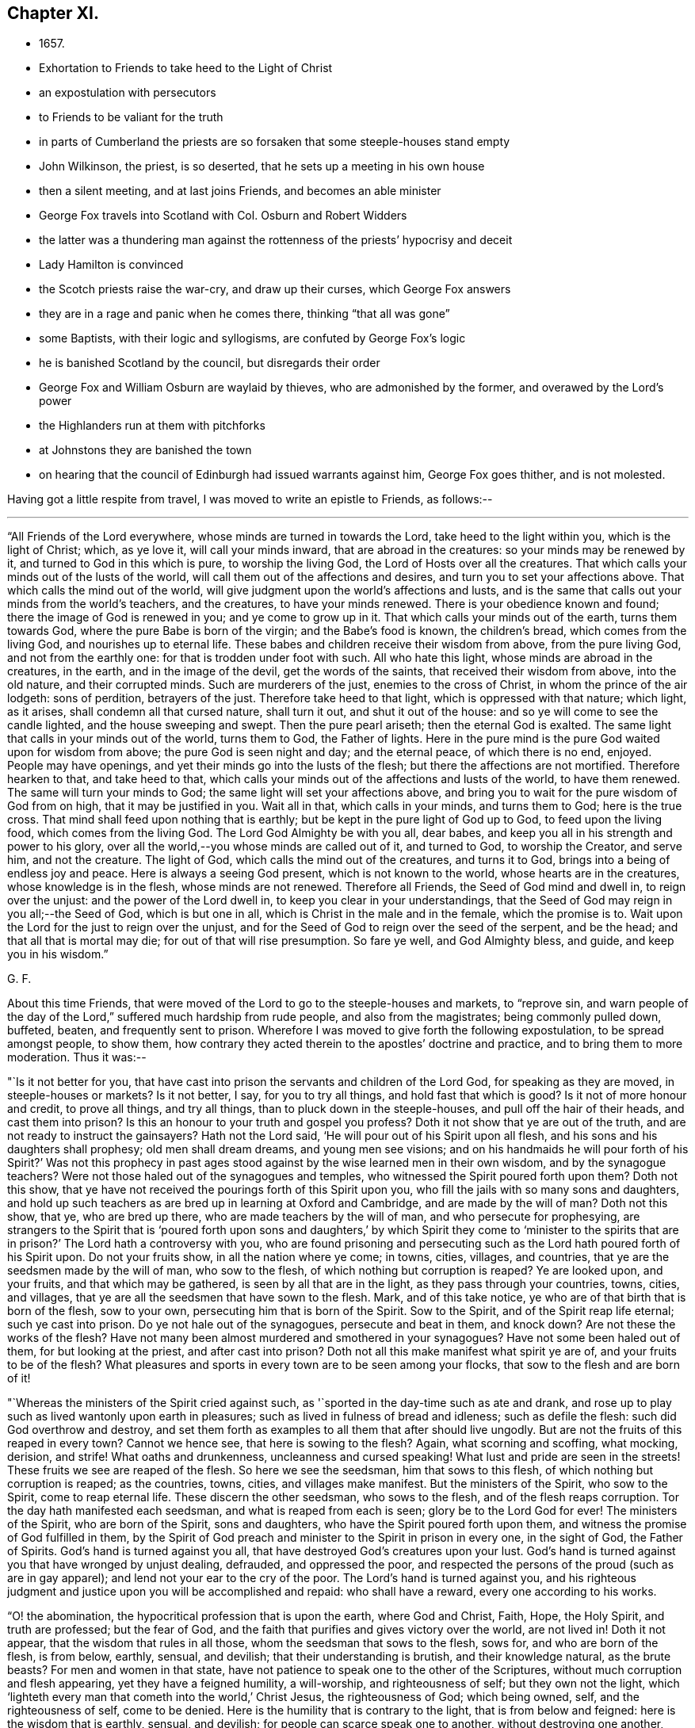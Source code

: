 == Chapter XI.

[.chapter-synopsis]
* 1657.
* Exhortation to Friends to take heed to the Light of Christ
* an expostulation with persecutors
* to Friends to be valiant for the truth
* in parts of Cumberland the priests are so forsaken that some steeple-houses stand empty
* John Wilkinson, the priest, is so deserted, that he sets up a meeting in his own house
* then a silent meeting, and at last joins Friends, and becomes an able minister
* George Fox travels into Scotland with Col. Osburn and Robert Widders
* the latter was a thundering man against the rottenness of the priests`' hypocrisy and deceit
* Lady Hamilton is convinced
* the Scotch priests raise the war-cry, and draw up their curses, which George Fox answers
* they are in a rage and panic when he comes there, thinking "`that all was gone`"
* some Baptists, with their logic and syllogisms, are confuted by George Fox`'s logic
* he is banished Scotland by the council, but disregards their order
* George Fox and William Osburn are waylaid by thieves, who are admonished by the former, and overawed by the Lord`'s power
* the Highlanders run at them with pitchforks
* at Johnstons they are banished the town
* on hearing that the council of Edinburgh had issued warrants against him, George Fox goes thither, and is not molested.

Having got a little respite from travel, I was moved to write an epistle to Friends,
as follows:--

[.small-break]
'''

[.embedded-content-document.epistle]
--

"`All Friends of the Lord everywhere, whose minds are turned in towards the Lord,
take heed to the light within you, which is the light of Christ; which, as ye love it,
will call your minds inward, that are abroad in the creatures:
so your minds may be renewed by it, and turned to God in this which is pure,
to worship the living God, the Lord of Hosts over all the creatures.
That which calls your minds out of the lusts of the world,
will call them out of the affections and desires,
and turn you to set your affections above.
That which calls the mind out of the world,
will give judgment upon the world`'s affections and lusts,
and is the same that calls out your minds from the world`'s teachers, and the creatures,
to have your minds renewed.
There is your obedience known and found; there the image of God is renewed in you;
and ye come to grow up in it.
That which calls your minds out of the earth, turns them towards God,
where the pure Babe is born of the virgin; and the Babe`'s food is known,
the children`'s bread, which comes from the living God, and nourishes up to eternal life.
These babes and children receive their wisdom from above, from the pure living God,
and not from the earthly one: for that is trodden under foot with such.
All who hate this light, whose minds are abroad in the creatures, in the earth,
and in the image of the devil, get the words of the saints,
that received their wisdom from above, into the old nature, and their corrupted minds.
Such are murderers of the just, enemies to the cross of Christ,
in whom the prince of the air lodgeth: sons of perdition, betrayers of the just.
Therefore take heed to that light, which is oppressed with that nature; which light,
as it arises, shall condemn all that cursed nature, shall turn it out,
and shut it out of the house: and so ye will come to see the candle lighted,
and the house sweeping and swept.
Then the pure pearl ariseth; then the eternal God is exalted.
The same light that calls in your minds out of the world, turns them to God,
the Father of lights.
Here in the pure mind is the pure God waited upon for wisdom from above;
the pure God is seen night and day; and the eternal peace,
of which there is no end, enjoyed.
People may have openings, and yet their minds go into the lusts of the flesh;
but there the affections are not mortified.
Therefore hearken to that, and take heed to that,
which calls your minds out of the affections and lusts of the world,
to have them renewed.
The same will turn your minds to God; the same light will set your affections above,
and bring you to wait for the pure wisdom of God from on high,
that it may be justified in you.
Wait all in that, which calls in your minds, and turns them to God;
here is the true cross.
That mind shall feed upon nothing that is earthly;
but be kept in the pure light of God up to God, to feed upon the living food,
which comes from the living God.
The Lord God Almighty be with you all, dear babes,
and keep you all in his strength and power to his glory,
over all the world,--you whose minds are called out of it, and turned to God,
to worship the Creator, and serve him, and not the creature.
The light of God, which calls the mind out of the creatures, and turns it to God,
brings into a being of endless joy and peace.
Here is always a seeing God present, which is not known to the world,
whose hearts are in the creatures, whose knowledge is in the flesh,
whose minds are not renewed.
Therefore all Friends, the Seed of God mind and dwell in, to reign over the unjust:
and the power of the Lord dwell in, to keep you clear in your understandings,
that the Seed of God may reign in you all;--the Seed of God, which is but one in all,
which is Christ in the male and in the female, which the promise is to.
Wait upon the Lord for the just to reign over the unjust,
and for the Seed of God to reign over the seed of the serpent, and be the head;
and that all that is mortal may die; for out of that will rise presumption.
So fare ye well, and God Almighty bless, and guide, and keep you in his wisdom.`"

[.signed-section-signature]
G+++.+++ F.

--

[.offset]
About this time Friends,
that were moved of the Lord to go to the steeple-houses and markets, to "`reprove sin,
and warn people of the day of the Lord,`" suffered much hardship from rude people,
and also from the magistrates; being commonly pulled down, buffeted, beaten,
and frequently sent to prison.
Wherefore I was moved to give forth the following expostulation,
to be spread amongst people, to show them,
how contrary they acted therein to the apostles`' doctrine and practice,
and to bring them to more moderation.
Thus it was:--

[.embedded-content-document.address]
--

"`Is it not better for you,
that have cast into prison the servants and children of the Lord God,
for speaking as they are moved, in steeple-houses or markets?
Is it not better, I say, for you to try all things, and hold fast that which is good?
Is it not of more honour and credit, to prove all things, and try all things,
than to pluck down in the steeple-houses, and pull off the hair of their heads,
and cast them into prison?
Is this an honour to your truth and gospel you profess?
Doth it not show that ye are out of the truth,
and are not ready to instruct the gainsayers?
Hath not the Lord said, '`He will pour out of his Spirit upon all flesh,
and his sons and his daughters shall prophesy; old men shall dream dreams,
and young men see visions; and on his handmaids he will pour forth of his Spirit?`'
Was not this prophecy in past ages stood against
by the wise learned men in their own wisdom,
and by the synagogue teachers?
Were not those haled out of the synagogues and temples,
who witnessed the Spirit poured forth upon them?
Doth not this show, that ye have not received the pourings forth of this Spirit upon you,
who fill the jails with so many sons and daughters,
and hold up such teachers as are bred up in learning at Oxford and Cambridge,
and are made by the will of man?
Doth not this show, that ye, who are bred up there,
who are made teachers by the will of man, and who persecute for prophesying,
are strangers to the Spirit that is '`poured forth upon sons and daughters,`'
by which Spirit they come to '`minister to the spirits that are in prison?`'
The Lord hath a controversy with you,
who are found prisoning and persecuting such as
the Lord hath poured forth of his Spirit upon.
Do not your fruits show, in all the nation where ye come; in towns, cities, villages,
and countries, that ye are the seedsmen made by the will of man, who sow to the flesh,
of which nothing but corruption is reaped?
Ye are looked upon, and your fruits, and that which may be gathered,
is seen by all that are in the light, as they pass through your countries, towns, cities,
and villages, that ye are all the seedsmen that have sown to the flesh.
Mark, and of this take notice, ye who are of that birth that is born of the flesh,
sow to your own, persecuting him that is born of the Spirit.
Sow to the Spirit, and of the Spirit reap life eternal; such ye cast into prison.
Do ye not hale out of the synagogues, persecute and beat in them, and knock down?
Are not these the works of the flesh?
Have not many been almost murdered and smothered in your synagogues?
Have not some been haled out of them, for but looking at the priest,
and after cast into prison?
Doth not all this make manifest what spirit ye are of, and your fruits to be of the flesh?
What pleasures and sports in every town are to be seen among your flocks,
that sow to the flesh and are born of it!

"`Whereas the ministers of the Spirit cried against such,
as '`sported in the day-time such as ate and drank,
and rose up to play such as lived wantonly upon earth in pleasures;
such as lived in fulness of bread and idleness; such as defile the flesh:
such did God overthrow and destroy,
and set them forth as examples to all them that after should live ungodly.
But are not the fruits of this reaped in every town?
Cannot we hence see, that here is sowing to the flesh?
Again, what scorning and scoffing, what mocking, derision, and strife!
What oaths and drunkenness, uncleanness and cursed speaking!
What lust and pride are seen in the streets!
These fruits we see are reaped of the flesh.
So here we see the seedsman, him that sows to this flesh,
of which nothing but corruption is reaped; as the countries, towns, cities,
and villages make manifest.
But the ministers of the Spirit, who sow to the Spirit, come to reap eternal life.
These discern the other seedsman, who sows to the flesh,
and of the flesh reaps corruption.
Tor the day hath manifested each seedsman, and what is reaped from each is seen;
glory be to the Lord God for ever!
The ministers of the Spirit, who are born of the Spirit, sons and daughters,
who have the Spirit poured forth upon them,
and witness the promise of God fulfilled in them,
by the Spirit of God preach and minister to the Spirit in prison in every one,
in the sight of God, the Father of Spirits.
God`'s hand is turned against you all, that have destroyed God`'s creatures upon your lust.
God`'s hand is turned against you that have wronged by unjust dealing, defrauded,
and oppressed the poor,
and respected the persons of the proud (such as are in gay apparel);
and lend not your ear to the cry of the poor.
The Lord`'s hand is turned against you,
and his righteous judgment and justice upon you will be accomplished and repaid:
who shall have a reward, every one according to his works.

"`O! the abomination, the hypocritical profession that is upon the earth,
where God and Christ, Faith, Hope, the Holy Spirit, and truth are professed;
but the fear of God, and the faith that purifies and gives victory over the world,
are not lived in!
Doth it not appear, that the wisdom that rules in all those,
whom the seedsman that sows to the flesh, sows for, and who are born of the flesh,
is from below, earthly, sensual, and devilish; that their understanding is brutish,
and their knowledge natural, as the brute beasts?
For men and women in that state,
have not patience to speak one to the other of the Scriptures,
without much corruption and flesh appearing, yet they have a feigned humility,
a will-worship, and righteousness of self; but they own not the light,
which '`lighteth every man that cometh into the world,`' Christ Jesus,
the righteousness of God; which being owned, self, and the righteousness of self,
come to be denied.
Here is the humility that is contrary to the light, that is from below and feigned:
here is the wisdom that is earthly, sensual, and devilish;
for people can scarce speak one to another, without destroying one another,
prisoning and persecuting one another, when they speak of the Scriptures.
Now, this is the devilish wisdom, murdering and destroying:
this is not the wisdom that is from above, which is pure and peaceable;
gentle and easy to be entreated, full of mercy and good fruits.
Here all may read each seedsman, which hath each wisdom.
He that sows to the flesh, and is born of that, hath the wisdom that is earthly, sensual,
and devilish; he that sows to the Spirit, a minister of the Spirit,
hath the wisdom from above, which is pure, peaceable, gentle,
and easy to be entreated;--the wisdom by which all things were made and created.
Now is each wisdom discovered, and each seeds-man; the day, which is the light,
hath discovered them.`"

[.signed-section-signature]
G+++.+++ F.

--

[.offset]
I was also moved to give forth the following epistle to Friends,
to stir them up to be bold and valiant for the truth,
and to encourage them in their sufferings for it:--

[.embedded-content-document.epistle]
--

"`All Friends and brethren everywhere, now is the day of your trial,
now is the time for you to be valiant,
and to see that the testimony of the Lord doth not fall.
Now is the day for the exercise of your gifts, of your patience, and of your faith.
Now is the time to be armed with patience, with the light, with righteousness,
and with the helmet of salvation.
Now is the trial of the slothful servant, who hides his talent,
and will judge Christ hard.

"`Now, happy are they that can say, '`the earth is the Lord`'s and the fulness thereof,
and he gives the increase and therefore, who takes it from you?
Is`' it not the Lord still that suffers it?
For the Lord can try you as he did Job, whom he made rich, whom he made poor,
and whom he made rich again; who still kept his integrity in all conditions.
Learn Paul`'s lesson,`' in all states to be content;`' and have his faith,
that nothing is able to separate us from the love of God, which we have in Christ Jesus.`'
Therefore be rich in life, and in grace, which will endure, ye who are heirs of life,
and born of the womb of eternity, that noble birth,
that cannot stoop to that which is born in sin, and conceived in iniquity;
who are better bred and born; whose religion is from God,
above all the religions that are from below; and who walk by faith,
by that which God hath given you, and not by that which men make, who walk by sight,
from the Mass-Book to the Directory.
Such are subject to stumble and fall, who walk by sight and not by faith.
Therefore mind him that destroys the original of sin, the devil and his works,
and cuts off the entail of Satan, viz., sin;
who would have by entail an inheritance of sin
in men and women from generation to generation,
and pleads for it by all his lawyers and counsellors.
For though the law, which made nothing perfect, did not cut it off;
yet Christ being come destroys the devil and his works, and cuts off the entail of sin.
This angers all the devil`'s Lawyers and counsellors,
that Satan shall not hold sin by entail in thy garden,
in thy field, in thy temple, thy tabernacle.
So keep your tabernacles,
that there ye may see the glory of the Lord appear at the doors thereof.
And be faithful; for ye see,
what the worthies and valiants of the Lord attained unto by faith.
Enoch by faith was translated.
Noah by faith was preserved over the waters in his ark.
Abraham by faith forsook his father`'s house and religion,
and all the religions of the world.
Isaac and Jacob by faith followed his steps.
See also how Samuel, with other of the Lord`'s prophets, and David,
by faith were preserved to God, over God`'s enemies!
Daniel and the three children by faith escaped the lions and the fire,
and preserved their worship clean, and by it were kept over the worships of the world.
The apostles by faith travelled up and down the world,
were preserved from all the religions of the world,
and held forth the pure religion to the dark world, which they had received from God;
and likewise their fellowship was received from above,
which is in the gospel that is everlasting.
In this, neither powers, principalities, nor thrones, dominions nor angels,
things present, nor things to come, nor heights, nor depths, nor death, mockings,
nor spoiling of goods, nor prisons, nor fetters,
were able to separate them from the love of God, which they had in Christ Jesus.
And Friends, '`quench not the Spirit, nor despise prophesying,`' where it moves;
neither hinder the babes and sucklings from crying Hosanna;
for out of their months will God ordain strength.
There were some in Christ`'s day that were against such, whom he reproved;
and there were some in Moses`'s day, who would have stopped the prophets in the camp,
whom Moses reproved, and said, by way of encouragement to them, '`Would God,
that all the Lord`'s people were prophets!`' So I say now to you.
Therefore ye, that stop it in yourselves, do not quench it in others,
neither in babe nor suckling; for the Lord hears the cries of the needy,
and the sighs and groans of the poor.
Judge not that, nor the sighs and groans of the Spirit, which cannot be uttered,
lest ye judge prayer;
for prayer as well lies in sighs and groans to the Lord as otherwise.
Let not the sons and daughters, nor the hand-maidens be stopped in their prophesyings,
nor the young men in their visions, nor the old men in their dreams;
but let the Lord be glorified in and through all, who is over all, God blessed for ever!
So every one may improve his talents, every one exercise his gifts,
and every one speak as the Spirit gives him utterance.
Thus every one may minister as he hath received the grace,
as a good steward to him that hath given it him;
so that all plants may bud and bring forth fruit to the glory of God;
'`for the manifestation of the Spirit is given to every one to profit withal.`'
See, that every one hath profited in heavenly things: male and female,
look into your own vineyards, and see what fruit ye bear to God;
look into your own houses, see how they are decked and trimmed, and see what odours,
myrrh, and frankincense ye have therein,
and what a smell and savour ye have to ascend to God, that he may be glorified.
Bring all your deeds to the light, which ye are taught to believe in by Christ,
your Head, the heavenly Man; and see how they are wrought in God.
Every male and female, let Christ dwell in your hearts by faith,
and let your mouths be opened to the glory of God the Father,
that he may rule and reign in you.
We must not have Christ Jesus, the Lord of life, put any more in a stable,
amongst the horses and asses; but he must now have the best chamber, the heart,
and the rude, debauched spirit must be turned out.
Therefore let Him reign, whose right it is, who was conceived by the Holy Ghost,
by which ye call him Lord, in which ye pray,
and have comfort and fellowship with the Father and with the Son.
Therefore know the triumph in it, and in God and his power (which the devil is out of),
and in the seed, which is first and last, the beginning and ending,
the top and corner-stone; in which is my love to you, and in which I rest--Your friend,

[.signed-section-signature]
G+++.+++ F.`"

[.postscript]
"`Postscript--And, Friends, be careful how ye set your feet among the tender plants,
that are springing up out of God`'s earth; lest ye tread upon them, hurt, bruise,
or crush them in God`'s vineyard.`"

--

[.small-break]
'''

After I had tarried two First-days at Swarthmore,
and had visited Friends in their meetings thereabouts, I passed into Westmorland,
in the same work, till I came to John Audland`'s, where there was a general meeting.
The night before I had a vision of a desperate creature, that was coming to destroy me,
but I got victory over it.
And next day in meeting time came one Otway, with some rude fellows.
He rode round about the meeting with his sword or rapier,
and would fain have got in through the Friends to me; but the meeting being great,
the Friends stood close, so that he could not easily come at me.
When he had rode about several times raging, and found he could not get in,
being limited by the Lord`'s power, he went away.
It was a glorious meeting, ended peaceably,
and the Lord`'s everlasting power came over all.
This wild man went home, became distracted, and not long after died.
I sent a paper to John Blaykling to read to him, while he lay ill,
showing him his wickedness; and he acknowledged something of it.

From hence, I went through Kendal, where a warrant had long lain to apprehend me;
and the constables seeing me, ran to fetch their warrant,
as I was riding through the town; but before they could come with it, I was gone past,
and so escaped their hands.

I travelled northwards, visiting Friends`' meetings, till I came to Strickland-head,
where I had a great meeting.
Most of the gentry of that country being gathered to a horse-race,
not far from the meeting, I was moved to go and declare the truth unto them;
and a chief-constable, that was there, also admonished them.
Our meeting was quiet, and the Lord was with us; and by his word and power,
Friends were settled in the eternal truth.

From hence we passed into Cumberland, where we had many precious living meetings.
After we had travelled to Gilsland, and had a meeting there, we came to Carlisle,
where they used to put Friends out of the town;
but there came a great flood while we were there, that they could not put us out;
so we had a meeting there on First-day.
After which we passed to Abbey-holm, and had a little meeting there.
This is a place, where I told Friends long before,
a great people would come forth to the Lord; which hath since come to pass,
and a large meeting is gathered to the Lord in those parts.

I passed hence to a general meeting at Langlands in Cumberland, which was very large;
for most of the people had so forsaken the priests,
that the steeple-houses in some places stood empty.
And John Wilkinson,^
footnote:[This was not that John Wilkinson who joined
with Storey in creating a schism in the Society.]
a preacher, I have often named before, who had three steeple-houses,
had so few hearers left, that, giving over preaching in them,
he first set up a meeting in his house, and preached there to them that were left.
Afterwards he set up a silent meeting (like Friends), to which came a few;
for most of his hearers were come to Friends.
Thus he held on till he had not past half a dozen left; the rest still forsaking him,
and coming to Friends.
At last, when he had so very few left,
he would come to Pardsey Crag (where Friends had a meeting of several hundreds of people,
who were all come to sit under the Lord Jesus Christ`'s teaching),
and he would walk about the meeting on First-days,
like a man that went about the commons to look for sheep.
During this time I came to Pardsey Crag meeting,
and he with three or four of his followers, that were yet left to him,
came to the meeting that day, and were all thoroughly convinced.
After the meeting, Wilkinson asked me two or three questions,
which I answered him to his satisfaction; and from that time he came amongst Friends,
became an able minister, preached the gospel freely,
and turned many to Christ`'s free teaching.
And after he had continued many years in the free ministry of Jesus, he died in 1675.

I had for some time felt drawings on my spirit to go into Scotland;
and had sent to Colonel William Osburn of Scotland, desiring him to come and meet me;
and he, with some others, came out of Scotland to this meeting.
After the meeting was over (which, he said,
was the most glorious one he ever saw in his life),
I passed with him and his company into Scotland; having Robert Widders with me,
a thundering man against hypocrisy, deceit, and the rottenness of the priests.

The first night we came into Scotland we lodged at an inn.
The innkeeper told us, an Earl lived about a quarter of a mile off,
who had a desire to see me; and had left word at his house,
that if ever I came into Scotland, he should send him word.
He told us there were three drawbridges to his house,
and that it would be nine o`'clock before the third bridge was drawn.
Finding we had time in the evening, we walked to his house.
He received us very lovingly; and said, he would have gone with us on our journey,
but he was previously engaged to go to a funeral.
After we had spent some time with him, we parted very friendly, and returned to our inn.
Next morning we travelled on, and passing through Dumfries came to Douglas,
where we met with some Friends; and thence passed to the Heads,
where we had a blessed meeting in the name of Jesus, and felt him in the midst.

Leaving Heads, we went to Badcow, and had a meeting there;
to which abundance of people came, and many were convinced;
amongst whom was one, called a lady.
From thence we passed towards the Highlands to William Osburn`'s house,
where we gathered up the sufferings of Friends, and the principles of the Scotch priests,
which may be seen in a book called _The Scotch Priests`' Principles._

Afterwards we returned to Heads, Badcow, and Garshore,
where the said Lady Margaret Hambleton was convinced;
who afterwards went to warn Oliver Cromwell and Charles
Fleetwood of the day of the Lord that was coming upon them.

On First-day we had a great meeting, and several professors came to it.
Now, the priests had frightened the people with the doctrine of flection and reprobation,
telling them "`that God had ordained the greatest part of men and women for hell;
and that, let them pray, or preach, or sing, or do what they could,
it was all to no purpose,
if they were ordained for hell;--that God had a certain number elected for heaven,
let them do what they would, as David an adulterer, and Paul a persecutor,
yet elected vessels for heaven.
So the fault was not at all in the creature, less or more, but God had ordained it so.`"
I was led to open to the people the falseness and folly of their priests`' doctrines,
and showed how they had abused those Scriptures they brought and quoted to them,
as in Jude, and other places.
For whereas they said, there was no fault at all in the creature,
I showed them that they whom Jude speaks of, to wit, Cain, Korah, and Balaam, who,
he says, were ordained of old to condemnation, the fault was in them.
For did not God warn Cain and Balaam, and put the question to Cain, "`If thou doest well,
shalt thou not be accepted?`'
And did not the Lord bring Korah out of Egypt and his company?
yet did not he gainsay both God and his law, and his prophet Moses?
Here people might see that there was a fault in Cain, Korah, and Balaam,
and so there is in all that go in their ways.
For if they who are called Christians, resist the gospel, as Korah did the law;
if they err from the Spirit of God, as Balaam did, and do evil, as Cain did,
is not here a fault?
"`Which fault is in themselves, and is the cause of their reprobation, and not God.
Doth not Christ say, "`Go, preach the gospel to all nations?`"
Which is the gospel of salvation.
He would not have sent them into all nations, to preach the doctrine of salvation,
if the greatest part of men had been ordained for hell.
Was not Christ a propitiation for the sins of the whole world,
for those that become reprobates, as well as for the saints?
He died for all men, the ungodly as well as the godly, as the apostle bears witness,
2 Cor. 5:15; Rom. 5:6.
And he "`enlightens every man that cometh into the world,`"
that through him they might all believe.
And Christ bids them believe in the light; but all they that hate the light,
which Christ bids all believe in, are reprobated.
Again, "`the manifestation of the Spirit of God is given,
to every man to profit withal;`" but they that vex, quench, and grieve it,
are in the reprobation; and the fault is in them,
as it is also in them that hate his light.
The apostle says, "`The grace of God which brings salvation, hath appeared unto all men,
teaching us that, denying ungodliness and worldly lusts, we should live soberly,
righteously, and godly, in this present world,`" Tit. 2:11-12.
Now when men and women live ungodly,
and in the lusts of the world, turn this grace of God into wantonness,
and walk despitefully against it, and so deny God, and the Lord Jesus Christ,
that bought them; the fault is in all such as thus turn the grace of God into wantonness,
and walk despitefully against that which would bring their salvation,
and save them out of the reprobation.
But the priests, it seems, can see no fault in such as deny God,
and the Lord Jesus Christ, that hath bought them--such as deny his light,
which they should believe in, and his grace, which should teach them to live godly,
and which should bring them their salvation.
Now all that believe in the light of Christ, as he commands, are in the election,
and sit under the teaching of the grace of God, which brings their salvation.
But such as turn this grace into wantonness, are in the reprobation;
and such as hate the light, are in the condemnation.
Therefore I exhorted all the people to believe in the light, as Christ commands,
and own the grace of God, their free teacher;
and it would assuredly bring them their salvation; for it is sufficient.
Many other Scriptures were opened concerning reprobation,
and the eyes of the people were opened; and a spring of life rose up among them.

These things soon came to the priests`' ears;
for the people that sat under their dark teachings, began to see light,
and to come into the covenant of light.
The noise was spread over Scotland, amongst the priests, that I was come thither;
and a great cry was among them, that all would be spoiled; for, they said,
I had spoiled all the honest men and women in England already,
so according to their own account, the worst were left to them.
Upon this they gathered great assemblies of priests together,
and drew up a number of curses to be read in their several steeple-houses,
that all the people might say "`Amen`" to them.
Some few of these I will here set down,
the rest may be read in the book before mentioned, of _The Scotch Priests`' Principles._

The first was, "`Cursed is he that saith,
every man hath a light within him sufficient to lead him to salvation;
and let all the people say, Amen.`"

The second, "`Cursed is he that saith, faith is without sin;
and let all the people say, Amen.`"

The third, "`Cursed is he that denieth the Sabbath-day;
and let all the people say, Amen.`"
^
footnote:[It is justly observed by a writer, not of the Society of Friends,
that these "`place the Presbyterian Christianity
of that day in a most unfavourable light,
and show how deeply it was imbued with a sour persecuting spirit of Popery.`"]

In this last they make the people curse themselves;
for on the Sabbath-day (which is the seventh-day of the week,
which the Jews kept by the command of God to them) they kept markets and fairs,
and so brought the curse upon their own heads.

As to the first, concerning the light, Christ saith, "`Believe in the light,
that ye may become children of the light;`" and "`he that believeth shall be saved;
he that believeth shall have everlasting life;
he that believeth passes from death to life, and is grafted into Christ.`"
And "`ye do well,`" said the apostle,
"`that ye take heed unto the light that shines in the dark place, until the day dawn,
and the day-star arise in your hearts.`"
So the light is sufficient to lead unto the day-star.

And as concerning faith, it is the gift of God; and every gift of God is pure.
The faith, which Christ is the author of, is precious, divine, and without sin.
This is the faith which gives victory over sin, and access to God;
in which faith they please God.
But they are reprobates themselves concerning this faith, and are in their dead faith,
who charge sin upon this faith under pain of a curse;
which faith gives victory over their curse, and returns it into their own bowels.

A company of Scots near Badcow, challenged a dispute with some of our Scotch Friends,
for with me they would not dispute;
so some of the Scotch Friends met them at the market-place.
The dispute was to be concerning the Sabbath-day,
and some other of their principles before-mentioned;
and I having got their principles and assertions,
showed the Friends where they might easily be overthrown, and a Scotch Friend, a smith,
overthrew them clearly.

There were two Independent churches in Scotland, in one of which many were convinced;
but the pastor of the other was in a great rage against truth and Friends.
They had their elders,
who sometimes would exercise their gifts amongst the church-members,
and were sometimes pretty tender;
but their pastor speaking so much against the light and us, the friends of Christ,
he darkened his hearers, so that they grew blind, and dry, and lost their tenderness.
He continued preaching against Friends, and against the light of Christ Jesus,
calling it natural; at last one day in his preaching, he cursed the light, and fell down,
as if dead, in his pulpit.
The people carried him out, and laid him upon a grave-stone,
and poured strong waters into him, which brought him to life again;
and they carried him home, but he was mopish.
After a while he stripped off his clothes, put on a Scotch plaid,
and went into the country amongst the dairy-women.
When he had stayed there about two weeks, he came home, and went into the pulpit again.
Whereupon the people expected some great manifestation or revelation from him; but,
instead thereof, he began to tell them what entertainment he had met with;
how one woman gave him skimmed-milk, another gave him butter-milk,
and another gave him good milk;
so the people were fain to take him out of the pulpit again, and carry him home.
He that gave me this account was Andrew Robinson, one of his chief hearers,
who came afterwards to be convinced, and received the truth.
He said he never heard that he recovered his senses again.
By this people may see what came upon him that cursed the light;
which Light is the Life in Christ, the Word; and it may be a warning to all others,
that speak evil against the Light of Christ.

Now were the priests in such a rage,
that they posted to Edinburgh to Oliver Cromwell`'s council there,
with petitions against me.
The noise was, "`that all was gone;`" for several Friends were
come out of England and spread over Scotland,
sounding the day of the Lord, preaching the everlasting gospel of salvation,
and turning people to Christ Jesus, who died for them,
that they might receive his free teaching.
After I had gathered the principles of the Scotch priests, and the sufferings of Friends,
and had seen the Friends in that part of Scotland settled, by the Lord`'s power,
upon Christ their foundation, I went to Edinburgh, and in the way came to Linlithgow;
where, lodging at an inn, the innkeeper`'s wife, who was blind,
received the word of life and came under the teaching of Christ Jesus, her Saviour.
At night there came in abundance of soldiers and some officers,
with whom we had much discourse; some were rude.
One of the officers said, "`he would obey the Turk`'s or Pilate`'s command,
if they should command him to guard Christ to crucify him.`"
So far was he from all tenderness, or sense of the Spirit of Christ,
that he would rather crucify the just, than suffer for or with the just;
whereas many officers and magistrates have lost their places,
before they would turn against the Lord and his Just One.

When I had stayed a while at Edinburgh, I went to Leith,
where many officers of the army came in with their wives, and many were convinced.
Among these Edward Billing`'s wife was one; she brought a great deal of coral in her hand,
and threw it on the table before me, to see whether I would speak against it or not.
I took no notice of it, but declared the truth to her, and she was reached.
There came in many Baptists, who were very rude, but the Lord`'s power came over them,
so that they went away confounded.
Then there came in another sort, and one of them said, "`he would dispute with me;
and for argument`'s sake, would deny there was a God.`"
I told him, "`he might be one of those fools that said in his heart, There is no God,
but he should know him in the day of his judgment.`"
So he went his way; and a precious time we had afterwards with several people of account;
and the Lord`'s power came over all.
William Osburn was with me.
Colonel Lidcot`'s wife and William Welch`'s wife, and several of the officers themselves,
were convinced.
Edward Billing and his wife at that time lived apart; and she being reached by truth,
and become loving to Friends, we sent for her husband, who came;
and the Lord`'s power reached unto them both, they joined in it,
and agreed to live together in love and unity, as man and wife.

After this we returned to Edinburgh, where many thousands were gathered together,
with abundance of priests among them, about burning a witch,
and I was moved to declare the day of the Lord amongst them.
When I had done, I went to our meeting, whither many rude people and Baptists came.
The Baptists began to Taunt with their logic and syllogisms;
but I was moved in the Lord`'s power to thrash their chaffy, light minds;
and showed the people that, after that fallacious way of discoursing,
they might make white seem black, and black white; as, that because a cock had two legs,
and each of them had two legs, therefore they were all cocks.
Thus they might turn any thing into lightness and vanity;
but it was not the way of Christ or his apostles, to teach, speak, or reason,
after that manner.
Hereupon those Baptists went their way, and after they were gone,
we had a blessed meeting in the Lord`'s power, which was over all.

I mentioned before, that many of the Scotch priests,
being greatly disturbed at the spreading of truth,
and the loss of their hearers thereby, were gone to Edinburgh,
to petition the council against me.
Now, when I came from the meeting to the inn where I lodged,
an officer belonging to the council brought me the following order:--

[.embedded-content-document.legal]
--

[.signed-section-context-open]
"`Thursday, the 8th of October, 1657, at his Highness`'s Council in Scotland.

[.salutation]
Ordered,

That George Fox do appear before the Council on Tuesday, the 13th of October next,
in the forenoon.

[.signed-section-signature]
E+++.+++ Dowsing, Clerk of the Council.

--

When he had delivered me the order, he asked me, "`whether I would appear or not?`"
I did not tell him whether I would or not;
but asked him "`if he had not forged the order:`" he said, "`no,
it was a real order from the council, and he was sent, as their messenger, with it.`"
When the time came I appeared, and was conducted into a large room,
where many great persons came and looked at me.
After a while the door-keeper had me into the council-chamber; and as I was going in,
he took off my hat.
I asked him "`why he did so, and who was there, that I might not go in with my hat on?`"
for I told him "`I had been before the Protector with it on.`"
But he hung it up, and had me in before them.
When I had stood a while, and they said nothing to me, I was moved of the Lord to say,
"`Peace be amongst you; wait in the fear of God,
that ye may receive his wisdom from above, by which all things were made and created;
that by it ye may all be ordered,
and may order all things under your hands to God`'s glory.`"
They asked me, "`what was the occasion of my coming into that nation?`"
I told them, "`I came to visit the seed of God,
which had long lain in bondage under corruption; and the intent of my coming was,
that all in the nation that professed the Scriptures, the words of Christ,
and of the prophets, and apostles, might come to the light, Spirit, and power,
which they were in, who gave them forth;
that so in and by the Spirit they might understand the Scriptures,
know Christ and God aright, and have fellowship with them, and one with another.`"
They asked me, "`whether I had any outward business there?`"
I said, "`nay.`"
Then they asked me how long I intended to stay in the country?
I told them "`I should say little to that; my time was not to be long,
yet in my freedom in the Lord, I stood in the will of him that sent me.`"
Then they bid me withdraw, and the door-keeper took me by the hand, and led me forth.
In a little time they sent for me again, and told me,
"`I must depart the nation of Scotland by that day seventh night.`"
I asked them, "`why, what had I done?
What was my transgression,
that they passed such a sentence upon me to depart out of the nation?`"
They told me, "`they would not dispute with me.`"
Then I desired them "`to hear what I had to say to them;`" but they said,
"`they would not hear me.`"
I told them, Pharaoh heard Moses and Aaron, and yet he was a heathen and no Christian,
and Herod heard John the Baptist; and they should not be worse than these.
But they cried, "`withdraw, withdraw.`"
Whereupon the door-keeper took me again by the hand, and led me out.
Then I returned to my inn, and continued still in Edinburgh,
visiting Friends there and thereabouts, and strengthening them in the Lord.
After a little time, I wrote a letter to the council,
to lay before them their unchristian dealing in banishing me, an innocent man,
that sought their salvation and eternal good; a copy of which letter here follows:--

[.embedded-content-document.letter]
--

[.blurb]
=== "`To the Council of Edinburgh,

"`Ye that sit in council, and bring before your judgment seat the innocent, the just,
without showing the least cause what evil I have done,
or convicting me of any breach of law;
and afterward banish me out of your nation and country, without telling me why,
or what evil I had done; though I told you,
when ye asked me how long I would stay in the nation,
that my time was not long (I spoke it innocently), and yet ye banish me.
Will not all, think ye, that fear God, judge this to be wickedness?
Consider, did not they sit in council about Stephen, when they stoned him to death?
Did not they sit in council about Peter and John, when they haled them out of the temple,
and put them out of their council for a little season, and took council together,
and then brought them in again and threatened them,
and charged them to speak no more in that name?
Was not this to stop the truth from spreading in that time?
And had not the priests a hand in these things with the magistrates?
and in examining Stephen, when he was stoned to death?
Was not the council gathered together against Jesus Christ to put him to death?
and had not the chief priests a hand in it?
When they go to persecute the just, and crucify the just,
do they not then neglect judgment, and mercy, and justice,
and the weighty matters of the law, which is just?
Was not the apostle Paul tested up and down by the priests and the rulers?
Was not John the Baptist cast into prison?
are not ye doing the same work, showing what spirit ye are of?
Now do not ye show the end of your profession, the end of your prayers,
the end of your religion, and the end of your teaching,
who are now come to banish the truth, and him that is come to declare it unto you?
Doth not this show that ye are but in the words, out of the life, of the prophets,
Christ, and his apostles?
for they did not use such practice as to banish any.
How do ye receive strangers, which is a command of God among the prophets, Christ,
and the apostles?
Some by that means have entertained angels at unawares;
but ye banish one that comes to visit the Seed of God,
and is not chargeable to any of you.
Will not all that fear God, look upon this to be spite and wickedness against the truth?
How are ye like to love enemies, that banish your friend?
How are ye like to do good to them that hate you, when ye do evil to them that love you?
How are ye like to heap coals of fire on their heads that hate you,
and to overcome evil with good, when ye banish thus?
Do ye not manifest to all that are in the truth, that ye have not the Christian spirit?
How did ye do justice to me, when ye could not convict me of any evil, yet banish me?
This shows that truth is banished out of your hearts,
and ye have taken part against the truth with evil-doers; with the wicked,
envious priests, and stoners, strikers, and mockers in the streets; with these,
ye that banish, have taken part.
Whereas ye should have been a terror to these, and a praise to them that do well,
and succourers of them that are in the truth;
then might ye have been a blessing to the nation,
ye would not have banished him that was moved of the Lord to visit the Seed of God,
and thereby have brought your names upon record, and made them to stink in ages to come,
among them that fear God.
Were not the magistrates stirred up in former ages to persecute or banish,
by the corrupt priests?
and did not the corrupt priests stir up the rude multitude against the just in other ages?
Therefore are your streets like Sodom and Gomorrah.
Did not the Jews and the priests make the Gentiles`' minds envious against the apostles?
Who were they that would not have the prophet Amos to prophesy at the king`'s chapel;
but bid him fly his way?
And when Jeremiah was put in the prison, in the dungeon, and in the stocks,
had not the priests a hand with the princes in doing it?
Now see all that were in this work of banishing, prisoning, persecuting,
whether they were not all out of the life of Christ, the prophets, and apostles?
To the witness of God in you all I speak.
Consider whether they were not always the blind magistrates,
who turned their sword backward, that knew not their friends from their foes,
and so hit their friends?
Such magistrates were deceived by flattery.`"

[.signed-section-signature]
G+++.+++ F.

--

When this was delivered, and read amongst them, some of them, I heard,
were troubled at what they had done,
being made sensible that they would not be so served themselves.
But it was not long before they that banished me, were banished themselves,
or glad to get away; who would not do good in the day when they had power,
nor suffer others that would.

After I had spent some time among Friends at Edinburgh, and thereabouts,
I passed to Heads again, where Friends had been in great sufferings;
for the Presbyterian priests had excommunicated them,
and given charge that none should buy or sell, or eat or drink with them.
So they could neither sell their commodities, nor buy what they wanted;
which made it go very hard with some of them;
for if they had bought bread or other victuals of any of their neighbours,
the priests threatened them so with curses,
that they would run and fetch it from them again.
But Colonel Ashfield being a justice of peace in that country,
put a stop to the priests`' proceedings.
This Colonel Ashfield was afterwards convinced himself,
had a meeting settled at his house, declared the truth, and lived and died in it.

After I had visited Friends at Heads and thereaways, and had encouraged them in the Lord,
I went to Glasgow, where a meeting was appointed; but not one of the town came to it.
As I went into the city, the guard at the gates took me before the governor,
who was a moderate man.
Much discourse I had with him; but he was too light to receive the truth,
yet he set me at liberty; so I passed to the meeting.
But seeing none of the town`'s-people came, we declared truth through the town,
and so passed away; and having visited Friends in their meetings thereabouts,
returned towards Badcow.
Several Friends declared truth in their steeple-houses,
and the Lord`'s power was with them.
Once as I was going with William Osburn to his house,
there lay a company of rude fellows by the way-side, hid under the hedges and in bushes.
Seeing them, I asked him "`what they were?`"
"`O,`" said he, "`they are thieves.`"
Robert Widders, being moved to go and speak to a priest, was left behind,
intending to come after.
So I said to William Osburn, "`I will stay here in this valley,
and do thou go look after Robert Widders;`" but he was unwilling to go,
being afraid to leave me there alone, because of those fellows, till I told him,
"`I feared them not.`"
Then I called to them, asking them,
"`what they lay lurking there for,`" and I bid them come to me;
but they were loath to come.
I charged them to come up to me, or else it might be worse with them;
then they came trembling, for the dread of the Lord had struck them.
I admonished them to be honest, and directed them to the light of Christ in their hearts,
that by it they might see what an evil it was to follow after theft and robbery;
and the power of the Lord came over them.
I stayed there till William Osburn and Robert Widders came up,
and then we passed on together.
But it is likely that, if we two had gone away before,
they would have robbed Robert Widders when he had come after alone,
there being three or four of them.

We went to William Osburn`'s house,
where we had a good opportunity to declare the truth to several people that came in.
Then we went among the Highlanders, who were so devilish,
they had like to have spoiled us and our horses; for they ran at us with pitch-forks;
but through the Lord`'s goodness we escaped them, being preserved by his power.

Thence we passed to Stirling, where the soldiers took us up, and had us to the main-guard.
After a few words with the officers, the Lord`'s power coming over them,
we were set at liberty: but no meeting could we get amongst them in the town,
they were so closed up in darkness.
Next morning there came a man with a horse that was to run a race,
and most of the town`'s-people and officers went to see it.
As they came back from the race,
I had a brave opportunity to declare the day of
the Lord and his word of life amongst them.
Some confessed to it, and some`' opposed;
but the Lord`'s truth and power came over them all.

Leaving Stirling, we came to Burntisland,
where I had two meetings at one Captain Pool`'s house; one in the morning,
the other in the afternoon.
Whilst they went to dine, I walked to the sea-side, not having freedom to eat with them.
Both he and his wife were convinced, and became good Friends afterward,
and several officers of the army came in and received the truth.

We passed thence through several other places, till we came to Johnstons,
where were several Baptists that were very bitter, and came in a rage to dispute with us:
vain janglers and disputers indeed they were.
When they could not prevail by disputing, they went and informed the governor against us;
and next morning raised a whole company of foot, and banished me, and Alexander Parker,
also James Lancaster, and Robert Widders out of the town.
As they guarded us though the town,
James Lancaster was moved to sing with a melodious sound in the power of God;
and I was moved to proclaim the day of the Lord,
and preach the everlasting gospel to the people.
For they generally came forth, so that the streets were filled with them:
and the soldiers were so ashamed that they said,
"`they would rather have gone to Jamaica than have guarded us so.`"
But we were put into a boat with our horses, carried over the water, and there left.
The Baptists, who were the cause of our being thus put out of this town, were themselves,
not long after, turned out of the army;
and he that was then governor was discarded also when the king came in.

Being thus thrust out of Johnstons, we went to another market-town, where Edward Billing^
footnote:[Edward Billing was a faithful sufferer for the truth.
Henry Tell, in a letter to Margaret Fell, in 1660, mentions Friends being beat very sore,
and exceedingly abused in the streets.
"`They pulled me out of meeting,`" he says, "`beat me much,
knocked me down in the street, and tore all my coat.
Edward Billing and his wife were much abused,
he especially.`"
{footnote-paragraph-split}
Edward Billing was one of the three Friends,
who, in 1659, appeared before the bar of the House of Commons,
to present an address describing the sufferings of Friends,
and signed by 164 of the Society, wherein they make an offer of their own bodies,
person for person,
to lie in prison instead of such of their brethren as were then under confinement,
and might be in danger of their lives through extreme durance.
(See _Letters of Early Friends_, pp. 62-68.)
Although little or no apparent effect appeared to be produced
at the time in the House from the above-mentioned appeal,
it appears, from the journals of the Commons in the month following,
a committee was appointed,
"`to consider of the imprisonment of such persons who
continue committed for conscience sake,
and how, and in what manner they are, and continue committed,
together with the whole cause thereof, and how they may be discharged;
and to report the same to the Parliament.`"]
and many soldiers quartered.
We went to an inn, and desired to have a meeting in the town,
that we might preach the everlasting gospel amongst them.
The officers and soldiers said, we should have it in the town-hall;
but the Scotch magistrates in spite appointed a meeting
there that day for the business of the town.
When the officers of the soldiery understood this,
and perceived that it was done in malice,
they would have had us to go into the town-hall nevertheless.
But we told them, "`by no means,
for then the magistrates might inform the governor against them, and say,
they took the town-hall from them by force,
when they were to do their town business therein.`"
We told them, "`we would go to the market-place;`" they said,
"`it was market-day;`" we replied, "`it was so much the better;
for we would have all people to hear truth, and know our principles.`"
Alexander Parker went and stood upon the marketcross with a Bible in his hand,
and declared the truth amongst the soldiers and market-people; but the Scots,
being a dark, carnal people, gave little heed, and hardly took notice of what was said.
After a while I was moved of the Lord to stand up at the cross,
and declare with a loud voice the everlasting truth,
and the day of the Lord that was coming upon all sin and wickedness.
Whereupon the people came running out of the town-hall, and they gathered so together,
that at last we had a large meeting; for they sat in the court only for a pretence,
to hinder us from having the hall to meet in.
When the people were come away, the magistrates followed them.
Some walked by, but some stayed and heard; and the Lord`'s power came over all,
and kept all quiet.
"`The people were turned to the Lord Jesus Christ, who died for them,
and had enlightened them, that with his light they might see their evil deeds,
be saved from their sins by him, and come to know him to be their teacher.
But if they would not receive Christ and own him, it was told them, that this light,
which came from him, would be their condemnation.`"

Several of them were made loving to us, especially the English people,
and some came afterwards to be convinced.
But there was a soldier that was very envious against us; he hated both us and the truth,
spoke evil of it, and very despitefully against the light of Christ Jesus,
to which we bore testimony.
Mighty zealous he was for the priests and their hearers.
As this man was hearing the priest, holding his hat before his face,
while the priest prayed, one of the priest`'s hearers stabbed him to death;
so he who had rejected the teachings of the Lord Jesus Christ,
and cried down the servants of the Lord,
was murdered amongst them whom he had so cried up, and by one of them.

We travelled from this town to Leith, warning and exhorting people, as we went,
to turn to the Lord.
At Leith the innkeeper told me, that the council had granted warrants to apprehend me,
"`because I was not gone out of the nation, after the seven days were expired,
that they had ordered me to depart in.`"
Several friendly people also came and told me the same; to whom I said,
"`What do ye tell me of their warrants against me?
if there were a cart-load of them I do not heed them,
for the Lord`'s power is over them all.`"

I went from Leith to Edinburgh again,
where they said the warrants from the council were out against me.
I went to the inn where I had lodged before, and no man offered to meddle with me.
After I had visited Friends in the city, I desired those that travelled with me,
to get ready their horses in the morning, and we rode out of town together;
there were with me at that time Thomas Bawlinson, Alexander Parker, and Robert Widders.
When we were out of town, they asked me, "`whither I would go?`"
I told them it was upon me from the Lord to go back again to
Johnstons (the town out of which we had been lately thrust),
to set the power of God and his truth over them also.
Alexander Parker said,
"`he would go along with me;`" and I wished the other two to stay at a town,
about three miles from Edinburgh, till we returned.
Then Alexander and I got over the water, about three miles across,
and rode through the country; but in the afternoon,
his horse being weak and not able to hold up with mine,
I put on and got into Johnstons just as they were drawing up the bridges;
the officers and soldiers never questioning me.
I rode up the street to Captain Davenport`'s house, from which we had been banished.
There were many officers with him; and when I came amongst them,
they lifted up their hands, wondering that I should come again; but I told them,
"`the Lord God had sent me amongst them again;`" so they went their way.
The Baptists sent me a letter, by way of challenge, "`to discourse with me next day.`"
I sent them word, "`I would meet them at such a house, about half a mile out of the town,
at such an hour.`"
For I considered, if I should stay in town to discourse with them, they might,
under pretence of discoursing with me, have raised men to put me out of the town again,
as they had done before.
At the time appointed I went to the place, Captain Davenport and his son accompanying me,
where I stayed some hours, but not one of them came.
While I stayed there waiting for them, I saw Alexander Parker coming; who,
not being able to reach the town, had lain out the night before;
and I was exceedingly glad that we were met again.

This Captain Davenport was then loving to Friends;
but afterwards coming more into obedience to truth, he was turned out of his place,
for not putting off his hat, and for saying Thou and Thee to them.

When we had waited beyond reasonable ground to expect any of them coming, we departed;
and Alexander Parker being moved to go again to the town,
where we had the meeting at the market-cross,
I passed alone to Lieutenant Foster`'s quarters,
where I found several officers that were convinced.
From thence I went up to the town, where I had left the other two Friends,
and we went back to Edinburgh together.

When we were come to the city, I bid Robert Widders follow me;
and in the dread and power of the Lord we came up to the first two sentries;
and the Lord`'s power came so over them, that we passed by them without any examination.
Then we rode up the street to the market-place,
by the main-guard out at the gate by the third sentry, and so clear out at the suburbs,
and there came to an inn and set up our horses, it being the seventh-day of the week.
Now I saw and felt that we had rode, as it were, against the cannon`'s mouth,
or the sword`'s point;
but the Lord`'s power and immediate hand carried us over the heads of them all.
Next day I went to the meeting in the city, Friends having notice that I would attend it.
There came many officers and soldiers to it, and a glorious meeting it was;
the everlasting power of God was set over the nation,
and his Son reigned in his glorious power.
All was quiet, and no man offered to meddle with me.
When the meeting was ended, and I had visited Friends,
I came out of the city to my inn again; and next day, being the second-day of the week,
we set forward towards the borders of England.

As we travelled along the country I spied a steeple-house, and it struck at my life.
I asked "`what steeple-house it was,`" and was answered, that it was Dunbab.
When I came thither, and had put up at an inn, I walked to the steeple-house,
having a friend or two with me.
When we came into the yard, one of the chief men of the town was walking there.
I spoke to one of the friends that were with me, to go to him and tell him,
"`that about nine next morning there would be a meeting
there of the people of God called Quakers;
of which we desired he would give notice to the people of the town.`"
He sent me word, "`that they were to have a lecture there at nine;
but that we might have our meeting there at eight, if we would.`"
We concluded so, and desired him to give notice of it.
Accordingly in the morning both poor and rich came;
and there being a captain of horse quartered in the town, he and his troopers came also,
so that we had a large meeting; and a glorious one it was,
the Lord`'s power being over all.
After some time the priest came, and went into the steeplehouse;
but we being in the yard, most of the people stayed with us.
Friends were so full, and their voices so high in the power of God,
that the priest could do little in the steeple-house, but came quickly out again,
stood a while, and then went his way.
I opened to the people, "`where they might find Christ Jesus, turned them to the light,
which he had enlightened them withal, that in the light they might see Christ,
that died for them, turn to him, and know him to be their Saviour and free teacher.
I let them see, that all the teachers they had hitherto followed, were hirelings,
who made the gospel chargeable; showed them the wrong ways they had walked in,
in the night of apostacy, directed them to Christ, the new and living way to God;
manifested unto them,
how they had lost the religion and worship which Christ set up in spirit and truth,
and had hitherto been in the religions and worships of men`'s making and setting up.
After I had turned the people to the Spirit of God,
which led the holy men of God to give forth the Scriptures; and showed them,
that they must also come to receive, and be led by,
the same Spirit in themselves (a measure of which was given unto every one of them),
if ever they came to know God and Christ, and the Scriptures aright;
perceiving the other Friends that were with me
to be full of the power and word of the Lord,
I stepped down,
giving way for them to declare what they had from the Lord unto the people.`"
Towards the latter end of the meeting some professors began to jangle;
whereupon I stood up again, and answered their questions,
so that they seemed to be satisfied, and our meeting ended in the Lord`'s power,
quiet and peaceable.
This was the last meeting I had in Scotland;
the truth and the power of God was set over that nation, and many,
by the power and Spirit of God, were turned to the Lord Jesus Christ,
their Saviour and teacher, whose blood was shed for them;
and there is since a great increase, and great there will be in Scotland.
For when first I set my horse`'s feet upon Scottish ground,
I felt the Seed of God to sparkle about me, like innumerable sparks of fire.
Not but that there is abundance of thick, cloddy earth of hypocrisy and falseness above,
and a briary, brambly nature, which is to be burnt up with God`'s Word,
and ploughed up with his spiritual plough,
before God`'s Seed brings forth heavenly and spiritual fruit to his glory.
But the husbandman is to wait in patience.
